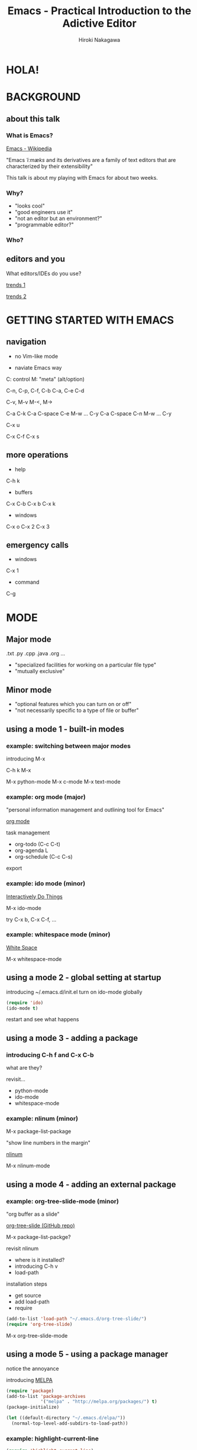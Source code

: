 #+TITLE: Emacs - Practical Introduction to the Adictive Editor
#+AUTHOR: Hiroki Nakagawa

* HOLA!

* BACKGROUND

** about this talk

*** What is Emacs?

[[http://en.wikipedia.org/wiki/Emacs][Emacs - Wikipedia]]

"Emacs /ˈiːmæks/ and its derivatives are a family of text editors
 that are characterized by their extensibility"

This talk is about my playing with Emacs for about two weeks.

*** Why?

- "looks cool"
- "good engineers use it"
- "not an editor but an environment?"
- "programmable editor?"

*** Who?

** editors and you

What editors/IDEs do you use?

[[http://www.google.ca/trends/explore#q%3D%252Fm%252F01yp0m%252C%2520%252Fm%252F07zh7%252C%2520%252Fm%252F0b6h18n%252C%2520%252Fm%252F0_x5x3g&cmpt%3Dq][trends 1]]

[[http://www.google.ca/trends/explore#q%3D%252Fm%252F01yp0m%252C%2520%252Fm%252F07zh7%252C%2520%252Fm%252F0b6h18n%252C%2520%252Fm%252F01fs1d%252C%2520%252Fm%252F01r_y0&cmpt%3Dq][trends 2]]

* GETTING STARTED WITH EMACS

** navigation

- no Vim-like mode

- naviate Emacs way

C: control
M: "meta" (alt/option)

C-n, C-p, C-f, C-b
C-a, C-e
C-d

C-v, M-v
M-<, M->

C-a C-k
C-a C-space C-e M-w ... C-y
C-a C-space C-n M-w ... C-y

C-x u

C-x C-f
C-x s

** more operations

- help
C-h k

- buffers
C-x C-b
C-x b
C-x k

- windows
C-x o
C-x 2
C-x 3

** emergency calls

- windows
C-x 1

- command
C-g

* MODE

** Major mode

.txt .py .cpp .java .org ...

- "specialized facilities for working on a particular file type"
- "mutually exclusive"

** Minor mode

- "optional features which you can turn on or off"
- "not necessarily specific to a type of file or buffer"

** using a mode 1 - built-in modes

*** example: switching between major modes

introducing M-x

C-h k M-x

M-x python-mode
M-x c-mode
M-x text-mode

*** example: org mode (major)

"personal information management and outlining tool for Emacs"

[[http://orgmode.org/][org mode]]

task management
- org-todo (C-c C-t)
- org-agenda L
- org-schedule (C-c C-s)

export

*** example: ido mode (minor)

[[http://www.emacswiki.org/InteractivelyDoThings][Interactively Do Things]]

M-x ido-mode

try C-x b, C-x C-f, ...

*** example: whitespace mode (minor)

[[http://www.emacswiki.org/emacs/WhiteSpace][White Space]]

M-x whitespace-mode

** using a mode 2 - global setting at startup

introducing ~/.emacs.d/init.el
turn on ido-mode globally

#+BEGIN_SRC emacs-lisp
(require 'ido)
(ido-mode t)
#+END_SRC

restart and see what happens

** using a mode 3 - adding a package

*** introducing C-h f and C-x C-b

what are they?

revisit...
- python-mode
- ido-mode
- whitespace-mode

*** example: nlinum (minor)

M-x package-list-package

"show line numbers in the margin"

[[http://elpa.gnu.org/packages/nlinum.html][nlinum]]

M-x nlinum-mode

** using a mode 4 - adding an external package

*** example: org-tree-slide-mode (minor)

"org buffer as a slide"

[[https://github.com/takaxp/org-tree-slide][org-tree-slide (GitHub repo)]]

M-x package-list-packge?

revisit nlinum
- where is it installed?
- introducing C-h v
- load-path

installation steps
- get source
- add load-path
- require

#+BEGIN_SRC emacs-lisp
(add-to-list 'load-path "~/.emacs.d/org-tree-slide/")
(require 'org-tree-slide)
#+END_SRC

M-x org-tree-slide-mode

** using a mode 5 - using a package manager

notice the annoyance

introducing [[http://melpa.org][MELPA]]

#+BEGIN_SRC emacs-lisp
(require 'package)
(add-to-list 'package-archives
             '("melpa" . "http://melpa.org/packages/") t)
(package-initialize)
#+END_SRC

#+BEGIN_SRC emacs-lisp
(let ((default-directory "~/.emacs.d/elpa/"))
  (normal-top-level-add-subdirs-to-load-path))
#+END_SRC

*** example: highlight-current-line

#+BEGIN_SRC emacs-lisp
(require 'highlight-current-line)
(global-hl-line-mode t)
#+END_SRC

*** example: color-theme

#+BEGIN_SRC emacs-lisp
(require 'color-theme)
(color-theme-initialize)
(setq color-theme-is-global t)
(color-theme-subtle-hacker)
#+END_SRC

* MORE CUSTOMIZING FOR REAL SCENARIOS

** general programming

*** nlinum revisited

make it global

#+BEGIN_SRC emacs-lisp
(require 'nlinum)
(global-nlinum-mode 1)
#+END_SRC

*** whitespace-mode revisited

make it global

#+BEGIN_SRC emacs-lisp
(global-whitespace-mode 1)
(setq whitespace-style (quote (face trailing tabs lines)))
#+END_SRC

auto delete at save

#+BEGIN_SRC emacs-lisp
(add-hook 'before-save-hook 'delete-trailing-whitespace)
(add-hook 'before-save-hook (lambda() (untabify (point-min) (point-max))))
#+END_SRC

*** auto-complete

"The most intelligent auto-completion extension for GNU Emacs"

[[http://cx4a.org/software/auto-complete/][Auto Complete Mode]]

[[http://melpa.org/#/auto-complete][auto-complete (MELPA)]]

- install
- make it global

#+BEGIN_SRC emacs-lisp
(require 'auto-complete)
(global-auto-complete-mode t)
#+END_SRC

** TODO Python

* PACKAGE MANAGEMENT REVISITED

** TODO modularizing init files
** TODO exporting and syncing configuration

* CONCLUSION AND FINAL THOUGHTS

** thoughts on why and why not

- highly highly configurable

- we work in teams

- "there must be something"

[[https://twitter.com/yukihiro_matz/status/539596365865578496][matz (Yukihiro Matsumoto) on twitter]]

[[http://www.slideshare.net/yukihiro_matz/how-emacs-changed-my-life][matz (Yukihiro Matsumoto) on slideshare]]

- exposure to the "new language"

* DANKE SCHOEN!
